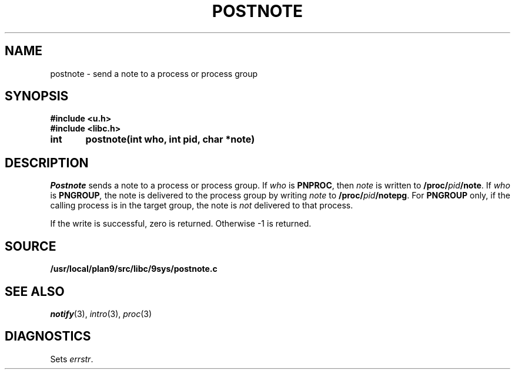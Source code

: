 .TH POSTNOTE 3
.SH NAME
postnote \- send a note to a process or process group
.SH SYNOPSIS
.B #include <u.h>
.br
.B #include <libc.h>
.PP
.nf
.B
int	postnote(int who, int pid, char *note)
.fi
.SH DESCRIPTION
.I Postnote
sends a note to a process or process group.
If
.I who
is
.BR PNPROC ,
then
.I note
is written to
.BI /proc/ pid /note\f1.
If
.I who
is
.BI PNGROUP , 
the note is delivered to the
process group by writing
.I note
to
.BI /proc/ pid /notepg\f1.
For
.B PNGROUP
only, if the calling process is in the target group, the note is
.I not
delivered to that process.
.PP
If the write is successful, zero is returned.
Otherwise \-1 is returned.
.SH SOURCE
.B /usr/local/plan9/src/libc/9sys/postnote.c
.SH "SEE ALSO"
.IR notify (3),
.IR intro (3),
.IR proc (3)
.SH DIAGNOSTICS
Sets
.IR errstr .
